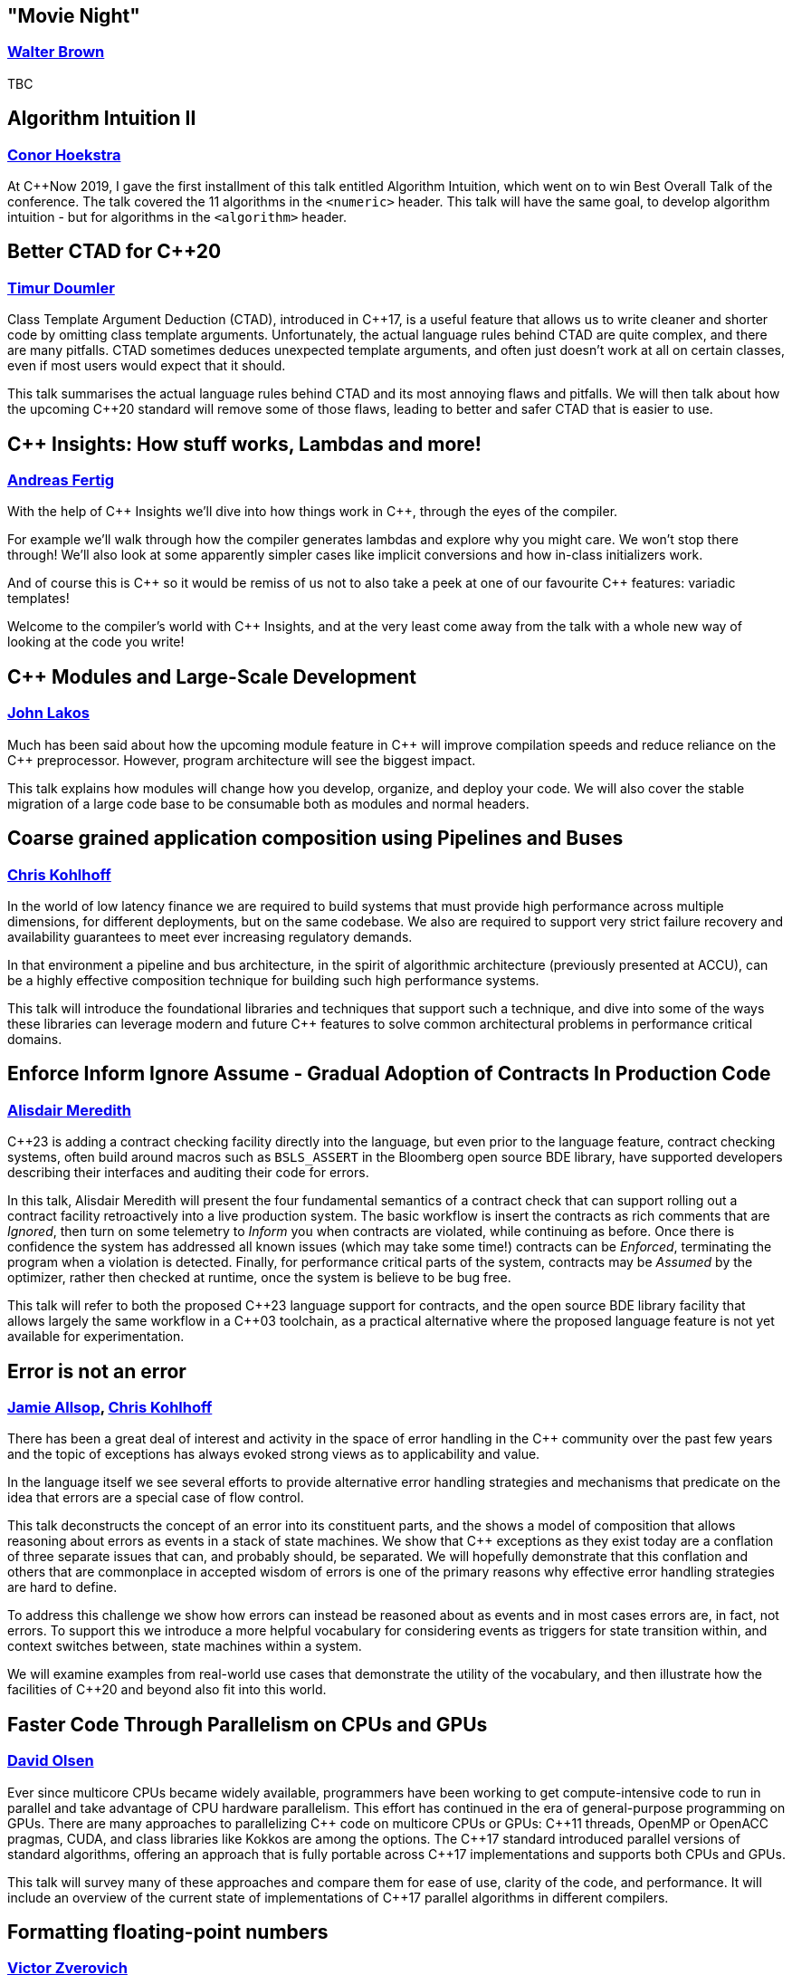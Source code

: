 
////
.. title: ACCU Autumn 2019 Sessions
.. description: List of session blurbs with links to presenters.
.. type: text
////


[[XMovieNight]]
== "Movie Night"
=== link:presenters.html#XWalterBrown[Walter Brown]

TBC


[[XAlgorithmIntuitionII]]
== Algorithm Intuition II
=== link:presenters.html#XConorHoekstra[Conor Hoekstra]

At {cpp}Now 2019, I gave the first installment of this talk entitled Algorithm Intuition, which went on to win Best Overall Talk of the conference. The talk covered the 11 algorithms in the `<numeric>` header. This talk will have the same goal, to develop algorithm intuition - but for algorithms in the `<algorithm>` header.


[[XBetterCTADforC20]]
== Better CTAD for {cpp}20
=== link:presenters.html#XTimurDoumler[Timur Doumler]

Class Template Argument Deduction (CTAD), introduced in {cpp}17, is a useful feature that allows us to write cleaner and shorter code by omitting class template arguments. Unfortunately, the actual language rules behind CTAD are quite complex, and there are many pitfalls. CTAD sometimes deduces unexpected template arguments, and often just doesn’t work at all on certain classes, even if most users would expect that it should.

This talk summarises the actual language rules behind CTAD and its most annoying flaws and pitfalls. We will then talk about how the upcoming {cpp}20 standard will remove some of those flaws, leading to better and safer CTAD that is easier to use.


[[XCInsightsHowstuffworksLambdasandmore]]
== {cpp} Insights: How stuff works, Lambdas and more!
=== link:presenters.html#XAndreasFertig[Andreas Fertig]

With the help of {cpp} Insights we'll dive into how things work in {cpp}, through the eyes of the compiler.

For example we'll walk through how the compiler generates lambdas and explore why you might care. We won't stop there through! We'll also look at some apparently simpler cases like implicit conversions and how in-class initializers work.

And of course this is {cpp} so it would be remiss of us not to also take a peek at one of our favourite {cpp} features: variadic templates!

Welcome to the compiler's world with {cpp} Insights, and at the very least come away from the talk with a whole new way of looking at the code you write!


[[XCModulesandLargeScaleDevelopment]]
== {cpp} Modules and Large-Scale Development
=== link:presenters.html#XJohnLakos[John Lakos]

Much has been said about how the upcoming module feature in {cpp} will improve compilation speeds and reduce reliance on the {cpp} preprocessor. However, program architecture will see the biggest impact.

This talk explains how modules will change how you develop, organize, and deploy your code. We will also cover the stable migration of a large code base to be consumable both as modules and normal headers.


[[XCoarsegrainedapplicationcompositionusingPipelinesandBuses]]
== Coarse grained application composition using Pipelines and Buses
=== link:presenters.html#XChrisKohlhoff[Chris Kohlhoff]

In the world of low latency finance we are required to build systems that must provide high performance across multiple dimensions, for different deployments, but on the same codebase. We also are required to support very strict failure recovery and availability guarantees to meet ever increasing regulatory demands.

In that environment a pipeline and bus architecture, in the spirit of algorithmic architecture (previously presented at ACCU), can be a highly effective composition technique for building such high performance systems.

This talk will introduce the foundational libraries and techniques that support such a technique, and dive into some of the ways these libraries can leverage modern and future C++ features to solve common architectural problems in performance critical domains.


[[XEnforceInformIgnoreAssumeGradualAdoptionofContractsInProductionCode]]
== Enforce Inform Ignore Assume - Gradual Adoption of Contracts In Production Code
=== link:presenters.html#XAlisdairMeredith[Alisdair Meredith]

{cpp}23 is adding a contract checking facility directly into the language, but even prior to the language feature, contract checking systems, often build around macros such as `BSLS_ASSERT` in the Bloomberg open source BDE library, have supported developers describing their interfaces and auditing their code for errors.

In this talk, Alisdair Meredith will present the four fundamental semantics of a contract check that can support rolling out a contract facility retroactively into a live production system. The basic workflow is insert the contracts as rich comments that are _Ignored_, then turn on some telemetry to _Inform_ you when contracts are violated, while continuing as before. Once there is confidence the system has addressed all known issues (which may take some time!) contracts can be _Enforced_, terminating the program when a violation is detected. Finally, for performance critical parts of the system, contracts may be _Assumed_ by the optimizer, rather then checked at runtime, once the system is believe to be bug free.

This talk will refer to both the proposed {cpp}23 language support for contracts, and the open source BDE library facility that allows largely the same workflow in a {cpp}03 toolchain, as a practical alternative where the proposed language feature is not yet available for experimentation.


[[XErrorisnotanerror]]
== Error is not an error
=== link:presenters.html#XJamieAllsop[Jamie Allsop], link:presenters.html#XChrisKohlhoff[Chris Kohlhoff]

There has been a great deal of interest and activity in the space of error handling in the {cpp} community over the past few years and the topic of exceptions has always evoked strong views as to applicability and value.

In the language itself we see several efforts to provide alternative error handling strategies and mechanisms that predicate on the idea that errors are a special case of flow control.

This talk deconstructs the concept of an error into its constituent parts, and the shows a model of composition that allows reasoning about errors as events in a stack of state machines. We show that {cpp} exceptions as they exist today are a conflation of three separate issues that can, and probably should, be separated. We will hopefully demonstrate that this conflation and others that are commonplace in accepted wisdom of errors is one of the primary reasons why effective error handling strategies are hard to define.

To address this challenge we show how errors can instead be reasoned about as events and in most cases errors are, in fact, not errors. To support this we introduce a more helpful vocabulary for considering events as triggers for state transition within, and context switches between, state machines within a system.

We will examine examples from real-world use cases that demonstrate the utility of the vocabulary, and then illustrate how the facilities of {cpp}20 and beyond also fit into this world.


[[XFasterCodeThroughParallelismonCPUsandGPUs]]
== Faster Code Through Parallelism on CPUs and GPUs
=== link:presenters.html#XDavidOlsen[David Olsen]

Ever since multicore CPUs became widely available, programmers have been working to get compute-intensive code to run in parallel and take advantage of CPU hardware parallelism. This effort has continued in the era of general-purpose programming on GPUs. There are many approaches to parallelizing {cpp} code on multicore CPUs or GPUs: {cpp}11 threads, OpenMP or OpenACC pragmas, CUDA, and class libraries like Kokkos are among the options. The {cpp}17 standard introduced parallel versions of standard algorithms, offering an approach that is fully portable across {cpp}17 implementations and supports both CPUs and GPUs.

This talk will survey many of these approaches and compare them for ease of use, clarity of the code, and performance. It will include an overview of the current state of implementations of {cpp}17 parallel algorithms in different compilers.


[[XFormattingfloatingpointnumbers]]
== Formatting floating-point numbers
=== link:presenters.html#XVictorZverovich[Victor Zverovich]

In this talk you will learn more than you ever wanted to know about floating-point formatting, from basics to recent developments in the area. You will find out why `printf` drags in a multiprecision arithmetic library, what the {cpp}17 `std::to_chars` all about, why it is so difficult to implement, and how to do it efficiently. You will also learn how the popular {fmt} library and the forthcoming {cpp}20 `std::format` do floating-point formatting, and how it can benefit your code.

By the end of the talk you will be able to convert binary floating-point to decimal in your mind or you will get your money back!


[[XFromAlgorithmtoGenericParallelCode]]
== From Algorithm to Generic, Parallel Code
=== link:presenters.html#XDietmarKühl[Dietmar Kühl]

This presentation starts with a parallel algorithm as it is described in books and turns it into a generic implementation. Multiple options for running the algorithm concurrently based on different technologies (OpenMP, Threading Building Blocks, {cpp} standard-only) are explored.

Using parallel algorithms seems like an obvious way to improve the performance of operations. However, to utilize more processsing power often requires additional work to be done and depending on available resources, and the size of the problem, the parallel version may actually take longer than a sequential version. Looking at the actual implementation for an algorithm should clarify some of the tradeoffs.

Showing how a parallel algorithm can be implemented should also demonstrate how such an algorithm can be created when there is no suitable implementation available from the [standard {cpp}] library. As the implementation of a parallel algorithms isn't trivial it should also become clear that using a readily available implementation is much preferable.


[[XFromfunctionstoConceptsImpactonmaintainabilityandrefactoringforhigherleveldesignfeatures]]
== From functions to Concepts: Impact on maintainability and refactoring for higher-level design features
=== link:presenters.html#XTitusWinters[Titus Winters]

Higher levels of abstraction are useful for building things out of, but also have a higher cognitive and maintenance cost. That is, it's a lot easier to refactor a function than it is to change a type, and similarly easier to deal with a single concrete type than a class template, or a Concept, or a meta-Concept...

In this talk I'll present example strategies for refactoring the interface of functions, classes, and class templates. I'll also discuss how the recent addition of Concepts and the proposals for even-more-abstract features affect long-term refactoring in {cpp}. If you're interested in refactoring, and it isn't immediately clear that a Concept published in a library can never change, this talk is for you.


[[XInteropBetweenKotlinNativeandCSwifttheGoodtheBadandtheUgly]]
== Interop Between Kotlin Native and {cpp} / Swift - the Good, the Bad and the Ugly
=== link:presenters.html#XGarthGilmour[Garth Gilmour]

This talk assumes familiarity with the basics of Kotlin and focuses on the low level mechanics of interoperability with existing libraries and frameworks. It is intended for Unix and Mac developers interested in adopting Kotlin Native on new projects.

We begin by explaining how the language uses reference counting and a standard memory model to produce non-VM based applications that can be compiled across multiple platforms. We then show a sample library in C and how to use the cinterop tool to generate wrapper types which can be called directly from Kotlin.

We build progressively on this library, enhancing it with the use of pointers (including function pointers and `void *`), opaque types, callbacks, dynamically allocated memory and other C features. Once the point has been proved in a contrived setting we will demo a Kotlin application that interoperates with mainstream open source libraries to show the practical utility.

Having made the case for {cpp} interop we will then show a similar case study with Swift and discuss the relative merits of Swift and Kotlin for mobile development. Finally we will discuss performance and ways of creating meaningful metrics to inform your choice of language and platform.


[[XIntroductiontoCacheObliviousAlgorithms]]
== Introduction to Cache Oblivious Algorithms
=== link:presenters.html#XMikeShah[Mike Shah]

There have been a variety of talks recently on the importance of Data Oriented Design. That is, designing data structures optimized for maximizing cache hits, and minimizing cache misses to improve execution time. However software that runs code on multiple platforms, all with potentially different cache hierarchies, may make developing cache-aware algorithms difficult.

In this talk, we will introduce and develop from scratch a cache oblivious algorithm to demonstrate what they are. The audience will leave this talk with knowledge of how to develop and use fundamental data structures that have been designed to be 'cache oblivious'.


[[XMakeyourprogramsmorereliablewithFuzzing]]
== Make your programs more reliable with Fuzzing
=== link:presenters.html#XMarshallClow[Marshall Clow]

Every day, you read about another security hole found in some widely-used piece of software. Browsers, media players, support libraries - the list goes on and on. You probably use some of those every day. In this talk, I'll talk about one technique, called "Fuzzing", which you can use to make your programs more reliable when dealing with data "from the outside".

I'll talk about the general idea of Fuzzing, why it is useful, a brief history, the current state of the art, and some existing tools/libraries/services to help you harden your program. I'll also have some examples from libc++ and Boost.


[[XNomoresecretsWhyyoursecretsarentsafeandwhatyoucandoaboutit]]
== No more secrets? Why your secrets aren't safe and what you can do about it
=== link:presenters.html#XNeilHorlock[Neil Horlock]

Public key cryptography is ubiquitous, it secures our online lives, identifying and establishing trust with others and underpinning the payments we make. It ties together you blockchains and makes sure you cannot unravel them. In short, the modern world runs on public key infrastructures, so what if they were to break?

Quantum computing is real and present and growing in power. This talk will look at quantum computing and the threat to present day security and identification. We'll look at why this is no longer tomorrow's problem and look at reasons why you really should be changing your approach to encryption sooner rather than later

Finally, we'll have a look at solutions from using quantum science itself to secure your communications to post-quantum cryptography techniques that you can employ today with some practical demonstrations.


[[XQuantifyingAccidentalComplexityAnEmpiricalLookatTeachingandUsingC]]
== Quantifying Accidental Complexity: An Empirical Look at Teaching and Using {cpp}
=== link:presenters.html#XHerbSutter[Herb Sutter]

TBC


[[XServerlessContainerswithKEDA]]
== Serverless Containers with KEDA
=== link:presenters.html#XMarkAllan[Mark Allan]

With the growing ubiquity of containers and the surge of interest in serverless and hyperscale solutions, it was only natural that the next step would be serverless containers. Learn how to build the best of both worlds with Kubernetes and KEDA.


[[XTheC20SynchronizationLibrary]]
== The {cpp}20 Synchronization Library
=== link:presenters.html#XBryceAdelsteinLelbach[Bryce Adelstein Lelbach]

In the decade since {cpp}11 shipped, the hardware landscape has changed drastically. 10 years ago, we were still in the early stages of the concurrent processing revolution; 2 to 4 hardware threads were common and more than 10 was "many". Our tolerance for synchronization latency was greater; we were willing to pay microseconds and milliseconds.

Today, dozens and hundreds of threads are common, and "many" means hundreds of thousands. Concurrent applications are plagued by contention challenges that were unimaginable a decade ago. With the traditional tools we have today, programmers often have to choose between unacceptable contention and unacceptable high latency when synchronizing between threads.

The {cpp}20 synchronization library brings solutions - new lightweight synchronization primitives that can efficiently marshall hundreds of thousands of threads:

- `std::atomic::wait`/`std::atomic::notify_*`: Efficient atomic waiting.
- `std::atomic_ref`: Atomic operations on non-`std::atomic` objects.
- `std::counting_semaphore`: Lightweight access coordination.
- `std::latch` and `std::barrier`: Marshalling groups of threads.

In this example-oriented talk, you'll learn how and when to use these new tools to build scalable, modern {cpp} applications that can run in parallel on virtual any hardware, from embedded controllers to server CPUs to modern GPUs.


[[XTheJourneytoHeterogeneousProgramming]]
== The Journey to Heterogeneous Programming
=== link:presenters.html#XMichaelWong[Michael Wong]

TBC


[[XTheManyVariantsofstdvariant]]
== The Many Variants of `std::variant`
=== link:presenters.html#XNevinLiber[Nevin ":-)" Liber]

There was (and still is) much controversy around the discriminated union variant type included in {cpp}17. This talk is a first hand account of the history and process, as well as the details of the various design deliberations and tradeoffs that were made to achieve consensus. It will get into both the performance and usability considerations that were debated, as well as some speculation as to where the {cpp} committee might like to take it in the future (pattern matching, language-based variant, and so on), including any progress made at the Belfast {cpp} Standards meeting (taking place the week before this ACCU conference).

If you'd like to learn more about `std::variant`, discriminated union variant types in general, or gain insight into what it takes to bring a feature through the standardisation process, then this talk is for you!


[[XTheSecretLifeofNumbers]]
== The Secret Life of Numbers
=== link:presenters.html#XJohnMcFarlane[John McFarlane]

They say that 'data expands to fill the space available for storage'. That goes double for numbers — of which there are many. This talk will present my view of numeric types as spans over an infinite range of digits. I'll use this perspective to explore some popular topics in {cpp} such as compile-time evaluation, fixed-point arithmetic and undefined behavior.

While the audience is distracted by ones and zeros, I will flash up subliminal messages compelling them to use my Compositional Numeric Library!


[[XTheTruthofaProcedure]]
== The Truth of a Procedure
=== link:presenters.html#XLisaLippincott[Lisa Lippincott]

One way of modeling a procedure mathematically is to treat it as a statement about the ways in which events can be arranged by a computer. This conception brings programming into the domain of mathematical logic, the study of truth and proof in formal languages.

In this session, I will explain how to read a procedure and its interface as a sentence, how that sentence may be true or false, possible or impossible, necessary or provable.

This presentation of programming from a logician’s perspective is intended to complement the topologist’s perspective of my previous work, "The Shape of a Program", but is independent of the material covered there.


[[XTransposethisLinearAlgebraforStandardC]]
== Transpose(*this) - Linear Algebra for Standard {cpp}
=== link:presenters.html#XBobSteagall[Bob Steagall]

Linear algebra is a mathematical discipline of vital importance in today's world, with direct application to a huge variety of scientific and engineering problem domains, such as signal processing, computer graphics, gaming, medical imaging, machine learning and AI, data science, financial modelling, and scientific simulations, to name but a few. And yet, despite the relevance of linear algebra to so many aspects of modern life, the standard {cpp} library does not include a set of linear algebra facilities.

This talk will describe efforts within the {cpp} standardization committee to change that.  We'll begin with a quick refresher on what linear algebra is, why it's so important in our modern world, and why linear algebra should be part of the standard library.

Next, we'll cover the features and requirements set out in our proposal, and take a birds-eye look at the resulting design.  We'll see some examples of how the proposed interface could be used in day-to-day work, and then show how it can be customized.  Finally, we'll dive into the design to see how modern {cpp} allows us to specify an extensible interface that is intuitive, expressive, and supports fine-grained customization for those in search of higher performance.  Along the way, we'll look at a few of the design choices made and how they  compare to those of some other libraries.

